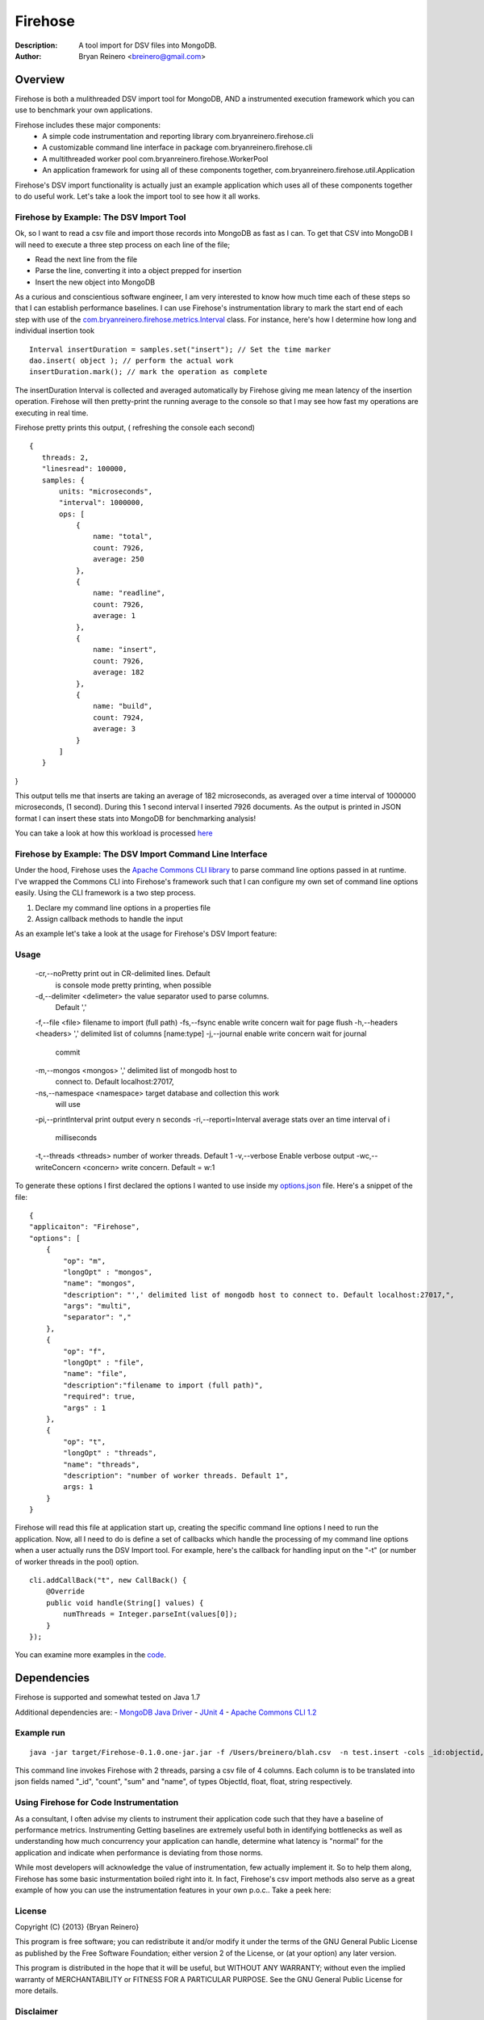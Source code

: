 ========
Firehose
========

:Description: A tool import for DSV files into MongoDB.
:Author: Bryan Reinero <breinero@gmail.com>

Overview 
========

Firehose is both a mulithreaded DSV import tool for MongoDB, AND a instrumented execution framework which you can use to benchmark your own applications.

Firehose includes these major components:
 - A simple code instrumentation and reporting library com.bryanreinero.firehose.cli
 - A customizable command line interface in package com.bryanreinero.firehose.cli
 - A multithreaded worker pool com.bryanreinero.firehose.WorkerPool
 - An application framework for using all of these components together, com.bryanreinero.firehose.util.Application

Firehose's DSV import functionality is actually just an example application which uses all of these components together to do useful work. Let's take a look the import tool to see how it all works.

Firehose by Example: The DSV Import Tool
----------------------------------------

Ok, so I want to read a csv file and import those records into MongoDB as fast as I can. To get that CSV into MongoDB I will need to execute a three step process on each line of the file;

- Read the next line from the file
- Parse the line, converting it into a object prepped for insertion
- Insert the new object into MongoDB

As a curious and conscientious software engineer, I am very interested to know how much time each of these steps so that I can establish performance baselines. I can use Firehose's instrumentation library to mark the start end of each step with use of the `com.bryanreinero.firehose.metrics.Interval <https://github.com/bryanreinero/Firehose/blob/master/src/main/java/com/bryanreinero/firehose/Firehose.java#L76>`_ class. For instance, here's how I determine how long and individual insertion took

::

    Interval insertDuration = samples.set("insert"); // Set the time marker
    dao.insert( object ); // perform the actual work
    insertDuration.mark(); // mark the operation as complete

The insertDuration Interval is collected and averaged automatically by Firehose giving me mean latency of the insertion operation. Firehose will then pretty-print the running average to the console so that I may see how fast my operations are executing in real time.

Firehose pretty prints this output, ( refreshing the console each second)

::

 {
    threads: 2,
    "linesread": 100000,
    samples: {
        units: "microseconds",
        "interval": 1000000,
        ops: [
            {
                name: "total",
                count: 7926,
                average: 250
            },
            {
                name: "readline",
                count: 7926,
                average: 1
            },
            {
                name: "insert",
                count: 7926,
                average: 182
            },
            {
                name: "build",
                count: 7924,
                average: 3
            }
        ]
    }
}

This output tells me that inserts are taking an average of 182 microseconds, as averaged over a time interval of 1000000 microseconds, (1 second). During this 1 second interval I inserted 7926 documents. As the output is printed in JSON format I can insert these stats into MongoDB for benchmarking analysis!

You can take a look at how this workload is processed `here <https://github.com/bryanreinero/Firehose/blob/master/src/main/java/com/bryanreinero/firehose/Firehose.java#L35>`_

Firehose by Example: The DSV Import Command Line Interface
----------------------------------------------------------

Under the hood, Firehose uses the `Apache Commons CLI library <http://commons.apache.org/proper/commons-cli/>`_ to parse command line options passed in at runtime. I've wrapped the Commons CLI into Firehose's framework such that I can configure my own set of command line options easily. Using the CLI framework is a two step process.

1. Declare my command line options in a properties file
#. Assign callback methods to handle the input

As an example let's take a look at the usage for Firehose's DSV Import feature:  

Usage
-----

 -cr,--noPretty                 print out in CR-delimited lines. Default
                                is console mode pretty printing, when
                                possible
 -d,--delimiter <delimeter>     the value separator used to parse columns.
                                Default ','
 -f,--file <file>               filename to import (full path)
 -fs,--fsync                    enable write concern wait for page flush
 -h,--headers <headers>         ',' delimited list of columns [name:type]
 -j,--journal                   enable write concern wait for journal
                                commit
 -m,--mongos <mongos>           ',' delimited list of mongodb host to
                                connect to. Default localhost:27017,
 -ns,--namespace <namespace>    target database and collection this work
                                will use
 -pi,--printInterval            print output every n seconds
 -ri,--reporti=Interval         average stats over an time interval of i
                                milliseconds
 -t,--threads <threads>         number of worker threads. Default 1
 -v,--verbose                   Enable verbose output
 -wc,--writeConcern <concern>   write concern. Default = w:1

To generate these options I first declared the options I wanted to use inside my `options.json <https://github.com/bryanreinero/Firehose/blob/master/src/main/java/options.json>`_ file. Here's a snippet of the file:

::

    {
    "applicaiton": "Firehose",
    "options": [
        {
            "op": "m",
            "longOpt" : "mongos",
            "name": "mongos",
            "description": "',' delimited list of mongodb host to connect to. Default localhost:27017,",
            "args": "multi",
            "separator": ","
        },
        {
            "op": "f",
            "longOpt" : "file",
            "name": "file",
            "description":"filename to import (full path)",
            "required": true,
            "args" : 1
        },
        {
            "op": "t",
            "longOpt" : "threads",
            "name": "threads",
            "description": "number of worker threads. Default 1",
            args: 1
        }
    } 

Firehose will read this file at application start up, creating the specific command line options I need to run the application. Now, all I need to do is define a set of callbacks which handle the processing of my command line options when a user actually runs the DSV Import tool. For example, here's the callback for handling input on the "-t" (or number of worker threads in the pool) option.

::

        cli.addCallBack("t", new CallBack() {
            @Override
            public void handle(String[] values) {
                numThreads = Integer.parseInt(values[0]);
            }
        });

You can examine more examples in the `code <https://github.com/bryanreinero/Firehose/blob/master/src/main/java/com/bryanreinero/util/Application.java#L94>`_. 


Dependencies
============

Firehose is supported and somewhat tested on Java 1.7

Additional dependencies are:
- `MongoDB Java Driver <http://docs.mongodb.org/ecosystem/drivers/java/>`_
- `JUnit 4 <http://junit.org/>`_
- `Apache Commons CLI 1.2 <http://commons.apache.org/proper/commons-cli/>`_


Example run
-----------

::

 java -jar target/Firehose-0.1.0.one-jar.jar -f /Users/breinero/blah.csv  -n test.insert -cols _id:objectid,count:float,sum:float,name:string -t 2

This command line invokes Firehose with 2 threads, parsing a csv file of 4 columns. Each column is to be translated into json fields named "_id", "count", "sum" and "name", of types ObjectId, float, float, string respectively.


Using Firehose for Code Instrumentation
---------------------------------------

As a consultant, I often advise my clients to instrument their application code such that they have a baseline of performance metrics. Instrumenting Getting baselines are extremely useful both in identifying bottlenecks as well as understanding how much concurrency your application can handle, determine what latency is "normal" for the application and indicate when performance is deviating from those norms.


While most developers will acknowledge the value of instrumentation, few actually implement it. So to help them along, Firehose has some basic insturmentation boiled right into it. In fact, Firehose's csv import methods also serve as a great example of how you can use the instrumentation features in your own p.o.c.. Take a peek here:

    
License
-------
Copyright (C) {2013}  {Bryan Reinero}

This program is free software; you can redistribute it and/or modify
it under the terms of the GNU General Public License as published by
the Free Software Foundation; either version 2 of the License, or
(at your option) any later version.

This program is distributed in the hope that it will be useful,
but WITHOUT ANY WARRANTY; without even the implied warranty of
MERCHANTABILITY or FITNESS FOR A PARTICULAR PURPOSE.  See the
GNU General Public License for more details.


Disclaimer
----------
This software is not supported by MongoDB, Inc. under any of their commercial support subscriptions or otherwise. Any usage of mtools is at your own risk. Bug reports, feature requests and questions can be posted in the Issues section here on github.

To Do
-----
- Accept piped input from stdine
- Write Javadocs
- Accept json input
- Accept mongoexport formated csv's
- fix README formatting

